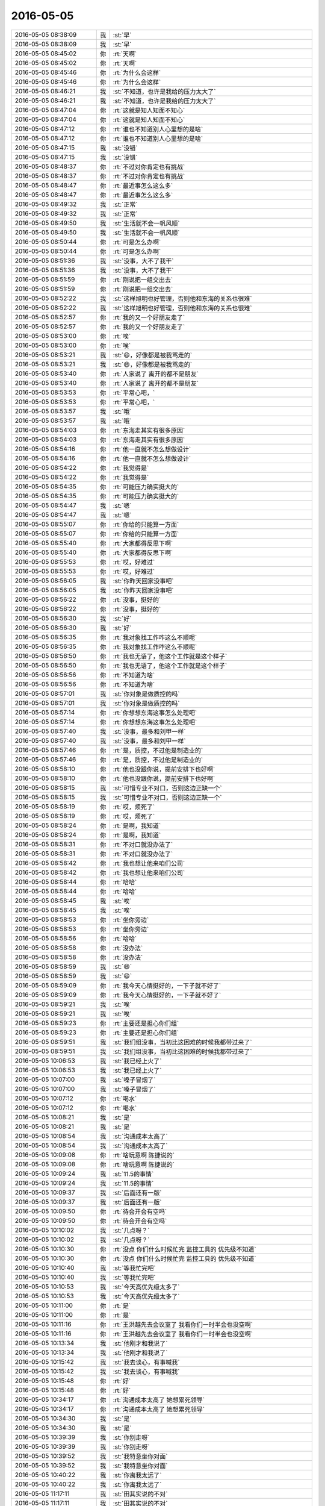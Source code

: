 2016-05-05
-------------

.. list-table::
   :widths: 25, 1, 60

   * - 2016-05-05 08:38:09
     - 我
     - :st:`早`
   * - 2016-05-05 08:38:09
     - 我
     - :st:`早`
   * - 2016-05-05 08:45:02
     - 你
     - :rt:`天啊`
   * - 2016-05-05 08:45:02
     - 你
     - :rt:`天啊`
   * - 2016-05-05 08:45:46
     - 你
     - :rt:`为什么会这样`
   * - 2016-05-05 08:45:46
     - 你
     - :rt:`为什么会这样`
   * - 2016-05-05 08:46:21
     - 我
     - :st:`不知道，也许是我给的压力太大了`
   * - 2016-05-05 08:46:21
     - 我
     - :st:`不知道，也许是我给的压力太大了`
   * - 2016-05-05 08:47:04
     - 你
     - :rt:`这就是知人知面不知心`
   * - 2016-05-05 08:47:04
     - 你
     - :rt:`这就是知人知面不知心`
   * - 2016-05-05 08:47:12
     - 你
     - :rt:`谁也不知道别人心里想的是啥`
   * - 2016-05-05 08:47:12
     - 你
     - :rt:`谁也不知道别人心里想的是啥`
   * - 2016-05-05 08:47:15
     - 我
     - :st:`没错`
   * - 2016-05-05 08:47:15
     - 我
     - :st:`没错`
   * - 2016-05-05 08:48:37
     - 你
     - :rt:`不过对你肯定也有挑战`
   * - 2016-05-05 08:48:37
     - 你
     - :rt:`不过对你肯定也有挑战`
   * - 2016-05-05 08:48:47
     - 你
     - :rt:`最近事怎么这么多`
   * - 2016-05-05 08:48:47
     - 你
     - :rt:`最近事怎么这么多`
   * - 2016-05-05 08:49:32
     - 我
     - :st:`正常`
   * - 2016-05-05 08:49:32
     - 我
     - :st:`正常`
   * - 2016-05-05 08:49:50
     - 我
     - :st:`生活就不会一帆风顺`
   * - 2016-05-05 08:49:50
     - 我
     - :st:`生活就不会一帆风顺`
   * - 2016-05-05 08:50:44
     - 你
     - :rt:`可是怎么办啊`
   * - 2016-05-05 08:50:44
     - 你
     - :rt:`可是怎么办啊`
   * - 2016-05-05 08:51:36
     - 我
     - :st:`没事，大不了我干`
   * - 2016-05-05 08:51:36
     - 我
     - :st:`没事，大不了我干`
   * - 2016-05-05 08:51:59
     - 你
     - :rt:`刚说把一组交出去`
   * - 2016-05-05 08:51:59
     - 你
     - :rt:`刚说把一组交出去`
   * - 2016-05-05 08:52:22
     - 我
     - :st:`这样旭明也好管理，否则他和东海的关系也很难`
   * - 2016-05-05 08:52:22
     - 我
     - :st:`这样旭明也好管理，否则他和东海的关系也很难`
   * - 2016-05-05 08:52:57
     - 你
     - :rt:`我的又一个好朋友走了`
   * - 2016-05-05 08:52:57
     - 你
     - :rt:`我的又一个好朋友走了`
   * - 2016-05-05 08:53:00
     - 你
     - :rt:`唉`
   * - 2016-05-05 08:53:00
     - 你
     - :rt:`唉`
   * - 2016-05-05 08:53:21
     - 我
     - :st:`😄，好像都是被我骂走的`
   * - 2016-05-05 08:53:21
     - 我
     - :st:`😄，好像都是被我骂走的`
   * - 2016-05-05 08:53:40
     - 你
     - :rt:`人家说了 离开的都不是朋友`
   * - 2016-05-05 08:53:40
     - 你
     - :rt:`人家说了 离开的都不是朋友`
   * - 2016-05-05 08:53:53
     - 你
     - :rt:`平常心吧，`
   * - 2016-05-05 08:53:53
     - 你
     - :rt:`平常心吧，`
   * - 2016-05-05 08:53:57
     - 我
     - :st:`哦`
   * - 2016-05-05 08:53:57
     - 我
     - :st:`哦`
   * - 2016-05-05 08:54:03
     - 你
     - :rt:`东海走其实有很多原因`
   * - 2016-05-05 08:54:03
     - 你
     - :rt:`东海走其实有很多原因`
   * - 2016-05-05 08:54:16
     - 你
     - :rt:`他一直就不怎么想做设计`
   * - 2016-05-05 08:54:16
     - 你
     - :rt:`他一直就不怎么想做设计`
   * - 2016-05-05 08:54:22
     - 你
     - :rt:`我觉得是`
   * - 2016-05-05 08:54:22
     - 你
     - :rt:`我觉得是`
   * - 2016-05-05 08:54:35
     - 你
     - :rt:`可能压力确实挺大的`
   * - 2016-05-05 08:54:35
     - 你
     - :rt:`可能压力确实挺大的`
   * - 2016-05-05 08:54:47
     - 我
     - :st:`嗯`
   * - 2016-05-05 08:54:47
     - 我
     - :st:`嗯`
   * - 2016-05-05 08:55:07
     - 你
     - :rt:`你给的只能算一方面`
   * - 2016-05-05 08:55:07
     - 你
     - :rt:`你给的只能算一方面`
   * - 2016-05-05 08:55:40
     - 你
     - :rt:`大家都得反思下啊`
   * - 2016-05-05 08:55:40
     - 你
     - :rt:`大家都得反思下啊`
   * - 2016-05-05 08:55:53
     - 你
     - :rt:`哎，好难过`
   * - 2016-05-05 08:55:53
     - 你
     - :rt:`哎，好难过`
   * - 2016-05-05 08:56:05
     - 我
     - :st:`你昨天回家没事吧`
   * - 2016-05-05 08:56:05
     - 我
     - :st:`你昨天回家没事吧`
   * - 2016-05-05 08:56:22
     - 你
     - :rt:`没事，挺好的`
   * - 2016-05-05 08:56:22
     - 你
     - :rt:`没事，挺好的`
   * - 2016-05-05 08:56:30
     - 我
     - :st:`好`
   * - 2016-05-05 08:56:30
     - 我
     - :st:`好`
   * - 2016-05-05 08:56:35
     - 你
     - :rt:`我对象找工作咋这么不顺呢`
   * - 2016-05-05 08:56:35
     - 你
     - :rt:`我对象找工作咋这么不顺呢`
   * - 2016-05-05 08:56:50
     - 你
     - :rt:`我也无语了，他这个工作就是这个样子`
   * - 2016-05-05 08:56:50
     - 你
     - :rt:`我也无语了，他这个工作就是这个样子`
   * - 2016-05-05 08:56:56
     - 你
     - :rt:`不知道为啥`
   * - 2016-05-05 08:56:56
     - 你
     - :rt:`不知道为啥`
   * - 2016-05-05 08:57:01
     - 我
     - :st:`你对象是做质控的吗`
   * - 2016-05-05 08:57:01
     - 我
     - :st:`你对象是做质控的吗`
   * - 2016-05-05 08:57:14
     - 你
     - :rt:`你想想东海这事怎么处理吧`
   * - 2016-05-05 08:57:14
     - 你
     - :rt:`你想想东海这事怎么处理吧`
   * - 2016-05-05 08:57:40
     - 我
     - :st:`没事，最多和刘甲一样`
   * - 2016-05-05 08:57:40
     - 我
     - :st:`没事，最多和刘甲一样`
   * - 2016-05-05 08:57:46
     - 你
     - :rt:`是，质控，不过他是制造业的`
   * - 2016-05-05 08:57:46
     - 你
     - :rt:`是，质控，不过他是制造业的`
   * - 2016-05-05 08:58:10
     - 你
     - :rt:`他也没跟你说，提前安排下也好啊`
   * - 2016-05-05 08:58:10
     - 你
     - :rt:`他也没跟你说，提前安排下也好啊`
   * - 2016-05-05 08:58:15
     - 我
     - :st:`可惜专业不对口，否则这边正缺一个`
   * - 2016-05-05 08:58:15
     - 我
     - :st:`可惜专业不对口，否则这边正缺一个`
   * - 2016-05-05 08:58:19
     - 你
     - :rt:`哎，烦死了`
   * - 2016-05-05 08:58:19
     - 你
     - :rt:`哎，烦死了`
   * - 2016-05-05 08:58:24
     - 你
     - :rt:`是啊，我知道`
   * - 2016-05-05 08:58:24
     - 你
     - :rt:`是啊，我知道`
   * - 2016-05-05 08:58:31
     - 你
     - :rt:`不对口就没办法了`
   * - 2016-05-05 08:58:31
     - 你
     - :rt:`不对口就没办法了`
   * - 2016-05-05 08:58:42
     - 你
     - :rt:`我也想让他来咱们公司`
   * - 2016-05-05 08:58:42
     - 你
     - :rt:`我也想让他来咱们公司`
   * - 2016-05-05 08:58:44
     - 你
     - :rt:`哈哈`
   * - 2016-05-05 08:58:44
     - 你
     - :rt:`哈哈`
   * - 2016-05-05 08:58:45
     - 我
     - :st:`唉`
   * - 2016-05-05 08:58:45
     - 我
     - :st:`唉`
   * - 2016-05-05 08:58:53
     - 你
     - :rt:`坐你旁边`
   * - 2016-05-05 08:58:53
     - 你
     - :rt:`坐你旁边`
   * - 2016-05-05 08:58:56
     - 你
     - :rt:`哈哈`
   * - 2016-05-05 08:58:58
     - 你
     - :rt:`没办法`
   * - 2016-05-05 08:58:58
     - 你
     - :rt:`没办法`
   * - 2016-05-05 08:58:59
     - 我
     - :st:`😄`
   * - 2016-05-05 08:58:59
     - 我
     - :st:`😄`
   * - 2016-05-05 08:59:09
     - 你
     - :rt:`我今天心情挺好的，一下子就不好了`
   * - 2016-05-05 08:59:09
     - 你
     - :rt:`我今天心情挺好的，一下子就不好了`
   * - 2016-05-05 08:59:21
     - 我
     - :st:`唉`
   * - 2016-05-05 08:59:21
     - 我
     - :st:`唉`
   * - 2016-05-05 08:59:23
     - 你
     - :rt:`主要还是担心你们组`
   * - 2016-05-05 08:59:23
     - 你
     - :rt:`主要还是担心你们组`
   * - 2016-05-05 08:59:51
     - 我
     - :st:`我们组没事，当初比这困难的时候我都带过来了`
   * - 2016-05-05 08:59:51
     - 我
     - :st:`我们组没事，当初比这困难的时候我都带过来了`
   * - 2016-05-05 10:06:53
     - 我
     - :st:`我已经上火了`
   * - 2016-05-05 10:06:53
     - 我
     - :st:`我已经上火了`
   * - 2016-05-05 10:07:00
     - 我
     - :st:`嗓子冒烟了`
   * - 2016-05-05 10:07:00
     - 我
     - :st:`嗓子冒烟了`
   * - 2016-05-05 10:07:12
     - 你
     - :rt:`喝水`
   * - 2016-05-05 10:07:12
     - 你
     - :rt:`喝水`
   * - 2016-05-05 10:08:21
     - 我
     - :st:`是`
   * - 2016-05-05 10:08:21
     - 我
     - :st:`是`
   * - 2016-05-05 10:08:54
     - 我
     - :st:`沟通成本太高了`
   * - 2016-05-05 10:08:54
     - 我
     - :st:`沟通成本太高了`
   * - 2016-05-05 10:09:08
     - 你
     - :rt:`啥玩意啊 陈捷说的`
   * - 2016-05-05 10:09:08
     - 你
     - :rt:`啥玩意啊 陈捷说的`
   * - 2016-05-05 10:09:24
     - 我
     - :st:`11.5的事情`
   * - 2016-05-05 10:09:24
     - 我
     - :st:`11.5的事情`
   * - 2016-05-05 10:09:37
     - 我
     - :st:`后面还有一版`
   * - 2016-05-05 10:09:37
     - 我
     - :st:`后面还有一版`
   * - 2016-05-05 10:09:50
     - 你
     - :rt:`待会开会有空吗`
   * - 2016-05-05 10:09:50
     - 你
     - :rt:`待会开会有空吗`
   * - 2016-05-05 10:10:02
     - 我
     - :st:`几点呀？`
   * - 2016-05-05 10:10:02
     - 我
     - :st:`几点呀？`
   * - 2016-05-05 10:10:30
     - 你
     - :rt:`没点 你们什么时候忙完 监控工具的 优先级不知道`
   * - 2016-05-05 10:10:30
     - 你
     - :rt:`没点 你们什么时候忙完 监控工具的 优先级不知道`
   * - 2016-05-05 10:10:40
     - 我
     - :st:`等我忙完吧`
   * - 2016-05-05 10:10:40
     - 我
     - :st:`等我忙完吧`
   * - 2016-05-05 10:10:53
     - 我
     - :st:`今天高优先级太多了`
   * - 2016-05-05 10:10:53
     - 我
     - :st:`今天高优先级太多了`
   * - 2016-05-05 10:11:00
     - 你
     - :rt:`是`
   * - 2016-05-05 10:11:00
     - 你
     - :rt:`是`
   * - 2016-05-05 10:11:16
     - 你
     - :rt:`王洪越先去会议室了 我看你们一时半会也没空啊`
   * - 2016-05-05 10:11:16
     - 你
     - :rt:`王洪越先去会议室了 我看你们一时半会也没空啊`
   * - 2016-05-05 10:13:34
     - 我
     - :st:`他刚才和我说了`
   * - 2016-05-05 10:13:34
     - 我
     - :st:`他刚才和我说了`
   * - 2016-05-05 10:15:42
     - 我
     - :st:`我去谈心，有事喊我`
   * - 2016-05-05 10:15:42
     - 我
     - :st:`我去谈心，有事喊我`
   * - 2016-05-05 10:15:48
     - 你
     - :rt:`好`
   * - 2016-05-05 10:15:48
     - 你
     - :rt:`好`
   * - 2016-05-05 10:34:17
     - 你
     - :rt:`沟通成本太高了 她想累死领导`
   * - 2016-05-05 10:34:17
     - 你
     - :rt:`沟通成本太高了 她想累死领导`
   * - 2016-05-05 10:34:30
     - 我
     - :st:`是`
   * - 2016-05-05 10:34:30
     - 我
     - :st:`是`
   * - 2016-05-05 10:39:39
     - 我
     - :st:`你别走呀`
   * - 2016-05-05 10:39:39
     - 我
     - :st:`你别走呀`
   * - 2016-05-05 10:39:52
     - 我
     - :st:`我特意坐你对面`
   * - 2016-05-05 10:39:52
     - 我
     - :st:`我特意坐你对面`
   * - 2016-05-05 10:40:22
     - 我
     - :st:`你离我太远了`
   * - 2016-05-05 10:40:22
     - 我
     - :st:`你离我太远了`
   * - 2016-05-05 11:17:11
     - 我
     - :st:`田其实说的不对`
   * - 2016-05-05 11:17:11
     - 我
     - :st:`田其实说的不对`
   * - 2016-05-05 11:43:33
     - 我
     - :st:`你这身不该穿牛仔裤`
   * - 2016-05-05 11:43:33
     - 我
     - :st:`你这身不该穿牛仔裤`
   * - 2016-05-05 11:47:21
     - 你
     - :rt:`砸了，不好看？`
   * - 2016-05-05 11:47:21
     - 你
     - :rt:`砸了，不好看？`
   * - 2016-05-05 11:47:45
     - 我
     - :st:`和你的长裙不搭`
   * - 2016-05-05 11:47:45
     - 我
     - :st:`和你的长裙不搭`
   * - 2016-05-05 11:48:16
     - 你
     - :rt:`显胖，显腿短`
   * - 2016-05-05 11:48:16
     - 你
     - :rt:`显胖，显腿短`
   * - 2016-05-05 11:49:01
     - 你
     - :rt:`我看还好啦`
   * - 2016-05-05 11:49:01
     - 你
     - :rt:`我看还好啦`
   * - 2016-05-05 11:49:15
     - 我
     - :st:`不是`
   * - 2016-05-05 11:49:15
     - 我
     - :st:`不是`
   * - 2016-05-05 11:49:38
     - 我
     - :st:`你的长裙显得很淑女`
   * - 2016-05-05 11:49:38
     - 我
     - :st:`你的长裙显得很淑女`
   * - 2016-05-05 11:49:49
     - 我
     - :st:`牛仔就太休闲了`
   * - 2016-05-05 11:49:49
     - 我
     - :st:`牛仔就太休闲了`
   * - 2016-05-05 11:54:52
     - 你
     - :rt:`没事啦，`
   * - 2016-05-05 11:54:52
     - 你
     - :rt:`没事啦，`
   * - 2016-05-05 11:55:20
     - 我
     - :st:`是，其实你淑女一点会很好看`
   * - 2016-05-05 11:55:20
     - 我
     - :st:`是，其实你淑女一点会很好看`
   * - 2016-05-05 11:55:33
     - 我
     - :st:`或者说我喜欢淑女气质`
   * - 2016-05-05 11:55:33
     - 我
     - :st:`或者说我喜欢淑女气质`
   * - 2016-05-05 12:13:40
     - 你
     - :rt:`淑女太累了`
   * - 2016-05-05 12:13:40
     - 你
     - :rt:`淑女太累了`
   * - 2016-05-05 12:13:55
     - 你
     - :rt:`上次那衣服穿着太难受，`
   * - 2016-05-05 12:13:55
     - 你
     - :rt:`上次那衣服穿着太难受，`
   * - 2016-05-05 12:14:03
     - 你
     - :rt:`也没办法睡觉`
   * - 2016-05-05 12:14:03
     - 你
     - :rt:`也没办法睡觉`
   * - 2016-05-05 12:14:14
     - 我
     - :st:`😄`
   * - 2016-05-05 12:14:14
     - 我
     - :st:`😄`
   * - 2016-05-05 12:14:19
     - 你
     - :rt:`偶尔淑女，偶尔不淑女不是更好`
   * - 2016-05-05 12:14:19
     - 你
     - :rt:`偶尔淑女，偶尔不淑女不是更好`
   * - 2016-05-05 12:14:20
     - 我
     - :st:`你说的是`
   * - 2016-05-05 12:14:30
     - 我
     - :st:`是，挺好的`
   * - 2016-05-05 12:14:30
     - 我
     - :st:`是，挺好的`
   * - 2016-05-05 12:14:37
     - 你
     - :rt:`对啊，我夏天有好多包臀裙，`
   * - 2016-05-05 12:14:37
     - 你
     - :rt:`对啊，我夏天有好多包臀裙，`
   * - 2016-05-05 12:14:51
     - 我
     - :st:`只是你今天直接把两个混搭了`
   * - 2016-05-05 12:14:51
     - 我
     - :st:`只是你今天直接把两个混搭了`
   * - 2016-05-05 12:15:02
     - 你
     - :rt:`穿着是好看，但比牛仔裤的舒适程度差远了`
   * - 2016-05-05 12:15:02
     - 你
     - :rt:`穿着是好看，但比牛仔裤的舒适程度差远了`
   * - 2016-05-05 12:15:28
     - 你
     - :rt:`偶尔穿穿还行，总穿太累了`
   * - 2016-05-05 12:15:28
     - 你
     - :rt:`偶尔穿穿还行，总穿太累了`
   * - 2016-05-05 12:15:43
     - 我
     - :st:`是`
   * - 2016-05-05 12:15:43
     - 我
     - :st:`是`
   * - 2016-05-05 12:15:47
     - 你
     - :rt:`我昨天看的欢乐颂的一个场景跟咱们俩太像了`
   * - 2016-05-05 12:15:47
     - 你
     - :rt:`我昨天看的欢乐颂的一个场景跟咱们俩太像了`
   * - 2016-05-05 12:15:54
     - 你
     - :rt:`说的话大致都一样`
   * - 2016-05-05 12:15:54
     - 你
     - :rt:`说的话大致都一样`
   * - 2016-05-05 12:15:56
     - 我
     - :st:`哦，是吗？`
   * - 2016-05-05 12:15:56
     - 我
     - :st:`哦，是吗？`
   * - 2016-05-05 12:15:59
     - 你
     - :rt:`你赶紧看看`
   * - 2016-05-05 12:15:59
     - 你
     - :rt:`你赶紧看看`
   * - 2016-05-05 12:16:02
     - 我
     - :st:`第几集`
   * - 2016-05-05 12:16:02
     - 我
     - :st:`第几集`
   * - 2016-05-05 12:16:05
     - 我
     - :st:`我去看看`
   * - 2016-05-05 12:16:05
     - 我
     - :st:`我去看看`
   * - 2016-05-05 12:16:06
     - 你
     - :rt:`大概15集`
   * - 2016-05-05 12:16:06
     - 你
     - :rt:`大概15集`
   * - 2016-05-05 12:16:09
     - 我
     - :st:`好的`
   * - 2016-05-05 12:16:09
     - 我
     - :st:`好的`
   * - 2016-05-05 12:16:22
     - 你
     - :rt:`我可以给你坐下任务的简介`
   * - 2016-05-05 12:16:22
     - 你
     - :rt:`我可以给你坐下任务的简介`
   * - 2016-05-05 12:16:28
     - 你
     - :rt:`人物`
   * - 2016-05-05 12:16:28
     - 你
     - :rt:`人物`
   * - 2016-05-05 12:16:30
     - 你
     - :rt:`太像了`
   * - 2016-05-05 12:16:30
     - 你
     - :rt:`太像了`
   * - 2016-05-05 12:16:38
     - 你
     - :rt:`整个场景就是还原`
   * - 2016-05-05 12:16:38
     - 你
     - :rt:`整个场景就是还原`
   * - 2016-05-05 12:17:10
     - 我
     - :st:`好呀`
   * - 2016-05-05 12:17:10
     - 我
     - :st:`好呀`
   * - 2016-05-05 12:17:33
     - 你
     - :rt:`有点不同`
   * - 2016-05-05 12:17:33
     - 你
     - :rt:`有点不同`
   * - 2016-05-05 12:18:08
     - 我
     - :st:`哦`
   * - 2016-05-05 12:18:08
     - 我
     - :st:`哦`
   * - 2016-05-05 12:18:24
     - 你
     - :rt:`男主叫魏渭`
   * - 2016-05-05 12:18:29
     - 你
     - :rt:`女主安迪`
   * - 2016-05-05 12:18:29
     - 你
     - :rt:`女主安迪`
   * - 2016-05-05 12:18:53
     - 你
     - :rt:`男主在追女主，这是唯一的一点不同`
   * - 2016-05-05 12:18:53
     - 你
     - :rt:`男主在追女主，这是唯一的一点不同`
   * - 2016-05-05 12:19:26
     - 你
     - :rt:`还有别的，背景啊，啥的，但那些不重要`
   * - 2016-05-05 12:19:26
     - 你
     - :rt:`还有别的，背景啊，啥的，但那些不重要`
   * - 2016-05-05 12:19:36
     - 我
     - :st:`是`
   * - 2016-05-05 12:19:36
     - 我
     - :st:`是`
   * - 2016-05-05 12:20:43
     - 你
     - :rt:`他俩是网友，论坛上的，安迪是哥伦比亚商学院毕业，超强的记忆力，从小是个孤儿，接近病态的孤僻症`
   * - 2016-05-05 12:20:43
     - 你
     - :rt:`他俩是网友，论坛上的，安迪是哥伦比亚商学院毕业，超强的记忆力，从小是个孤儿，接近病态的孤僻症`
   * - 2016-05-05 12:21:00
     - 你
     - :rt:`不让别人碰，男的女的都不行`
   * - 2016-05-05 12:21:00
     - 你
     - :rt:`不让别人碰，男的女的都不行`
   * - 2016-05-05 12:21:17
     - 你
     - :rt:`超级强的逻辑思维`
   * - 2016-05-05 12:21:17
     - 你
     - :rt:`超级强的逻辑思维`
   * - 2016-05-05 12:21:38
     - 你
     - :rt:`对待感情像白痴一样`
   * - 2016-05-05 12:21:38
     - 你
     - :rt:`对待感情像白痴一样`
   * - 2016-05-05 12:21:41
     - 我
     - :st:`嗯`
   * - 2016-05-05 12:21:41
     - 我
     - :st:`嗯`
   * - 2016-05-05 12:21:48
     - 你
     - :rt:`这点跟你像，`
   * - 2016-05-05 12:21:48
     - 你
     - :rt:`这点跟你像，`
   * - 2016-05-05 12:21:59
     - 你
     - :rt:`她的心理疾病跟我像`
   * - 2016-05-05 12:21:59
     - 你
     - :rt:`她的心理疾病跟我像`
   * - 2016-05-05 12:23:07
     - 我
     - :st:`哦`
   * - 2016-05-05 12:23:07
     - 我
     - :st:`哦`
   * - 2016-05-05 13:06:08
     - 我
     - :st:`你醒啦`
   * - 2016-05-05 13:06:08
     - 我
     - :st:`你醒啦`
   * - 2016-05-05 13:08:31
     - 你
     - :rt:`恩`
   * - 2016-05-05 13:08:31
     - 你
     - :rt:`恩`
   * - 2016-05-05 13:11:20
     - 我
     - :st:`问你个问题，我憋了半天了`
   * - 2016-05-05 13:11:20
     - 我
     - :st:`问你个问题，我憋了半天了`
   * - 2016-05-05 13:11:43
     - 我
     - :st:`我对待感情像白痴一样吗？`
   * - 2016-05-05 13:11:43
     - 我
     - :st:`我对待感情像白痴一样吗？`
   * - 2016-05-05 13:12:06
     - 你
     - :rt:`哈哈`
   * - 2016-05-05 13:12:06
     - 你
     - :rt:`哈哈`
   * - 2016-05-05 13:12:08
     - 你
     - :rt:`不是`
   * - 2016-05-05 13:12:08
     - 你
     - :rt:`不是`
   * - 2016-05-05 13:12:58
     - 我
     - :st:`😳`
   * - 2016-05-05 13:12:58
     - 我
     - :st:`😳`
   * - 2016-05-05 13:13:23
     - 我
     - :st:`今天晚上我回去追剧去`
   * - 2016-05-05 13:13:23
     - 我
     - :st:`今天晚上我回去追剧去`
   * - 2016-05-05 13:13:41
     - 你
     - :rt:`大部分你不用坎`
   * - 2016-05-05 13:13:41
     - 你
     - :rt:`大部分你不用坎`
   * - 2016-05-05 13:13:45
     - 你
     - :rt:`看`
   * - 2016-05-05 13:13:45
     - 你
     - :rt:`看`
   * - 2016-05-05 13:13:52
     - 你
     - :rt:`就看看我跟你说的这两集`
   * - 2016-05-05 13:13:52
     - 你
     - :rt:`就看看我跟你说的这两集`
   * - 2016-05-05 13:13:54
     - 我
     - :st:`好的`
   * - 2016-05-05 13:13:54
     - 我
     - :st:`好的`
   * - 2016-05-05 13:13:59
     - 你
     - :rt:`我忘了是14还是15`
   * - 2016-05-05 13:13:59
     - 你
     - :rt:`我忘了是14还是15`
   * - 2016-05-05 13:14:09
     - 你
     - :rt:`那个场景我觉得挺经典的`
   * - 2016-05-05 13:14:09
     - 你
     - :rt:`那个场景我觉得挺经典的`
   * - 2016-05-05 13:14:11
     - 你
     - :rt:`很美`
   * - 2016-05-05 13:14:11
     - 你
     - :rt:`很美`
   * - 2016-05-05 13:14:23
     - 你
     - :rt:`国产剧来说 算质量高的`
   * - 2016-05-05 13:14:23
     - 你
     - :rt:`国产剧来说 算质量高的`
   * - 2016-05-05 13:17:52
     - 你
     - :rt:`男女主是在BBS上认识的 那时候安迪在美国 后来回国了 在上海 BBS上男主叫奇点`
   * - 2016-05-05 13:17:52
     - 你
     - :rt:`男女主是在BBS上认识的 那时候安迪在美国 后来回国了 在上海 BBS上男主叫奇点`
   * - 2016-05-05 13:18:38
     - 我
     - :st:`好`
   * - 2016-05-05 13:18:38
     - 我
     - :st:`好`
   * - 2016-05-05 13:18:51
     - 你
     - :rt:`他俩见了面 然后奇点的一个同行的女儿喜欢她 给安迪拍了很多照片 在网上发了个帖子 说安迪是小三 闹得挺厉害的`
   * - 2016-05-05 13:18:51
     - 你
     - :rt:`他俩见了面 然后奇点的一个同行的女儿喜欢她 给安迪拍了很多照片 在网上发了个帖子 说安迪是小三 闹得挺厉害的`
   * - 2016-05-05 13:18:58
     - 你
     - :rt:`当时奇点在国外`
   * - 2016-05-05 13:18:58
     - 你
     - :rt:`当时奇点在国外`
   * - 2016-05-05 13:19:14
     - 你
     - :rt:`知道这事后 回国来看安迪`
   * - 2016-05-05 13:19:14
     - 你
     - :rt:`知道这事后 回国来看安迪`
   * - 2016-05-05 13:19:51
     - 我
     - :st:`嗯`
   * - 2016-05-05 13:19:51
     - 我
     - :st:`嗯`
   * - 2016-05-05 13:20:08
     - 你
     - :rt:`曲筱绡帮安迪摆平网络被黑一事 魏渭回国急不可耐约见安迪道歉`
   * - 2016-05-05 13:20:08
     - 你
     - :rt:`曲筱绡帮安迪摆平网络被黑一事 魏渭回国急不可耐约见安迪道歉`
   * - 2016-05-05 13:20:34
     - 你
     - :rt:`14-15两集`
   * - 2016-05-05 13:20:34
     - 你
     - :rt:`14-15两集`
   * - 2016-05-05 13:21:16
     - 我
     - :st:`好的`
   * - 2016-05-05 13:21:16
     - 我
     - :st:`好的`
   * - 2016-05-05 13:21:43
     - 我
     - :st:`你不会到网上去看简介了吧`
   * - 2016-05-05 13:21:43
     - 我
     - :st:`你不会到网上去看简介了吧`
   * - 2016-05-05 13:22:18
     - 你
     - :rt:`对啊 我好知道让你看哪集`
   * - 2016-05-05 13:22:18
     - 你
     - :rt:`对啊 我好知道让你看哪集`
   * - 2016-05-05 13:23:05
     - 我
     - :st:`😄`
   * - 2016-05-05 13:23:05
     - 我
     - :st:`😄`
   * - 2016-05-05 13:23:13
     - 我
     - :st:`咱俩太一样啦`
   * - 2016-05-05 13:23:13
     - 我
     - :st:`咱俩太一样啦`
   * - 2016-05-05 13:23:31
     - 你
     - :rt:`啊 真的啊`
   * - 2016-05-05 13:23:31
     - 你
     - :rt:`啊 真的啊`
   * - 2016-05-05 13:23:38
     - 我
     - :st:`我以前给你介绍东西也是这样`
   * - 2016-05-05 13:23:38
     - 我
     - :st:`我以前给你介绍东西也是这样`
   * - 2016-05-05 13:23:47
     - 我
     - :st:`先去搞清楚`
   * - 2016-05-05 13:23:47
     - 我
     - :st:`先去搞清楚`
   * - 2016-05-05 13:23:50
     - 你
     - :rt:`恩`
   * - 2016-05-05 13:23:50
     - 你
     - :rt:`恩`
   * - 2016-05-05 13:23:58
     - 我
     - :st:`不然我怎么一下就猜到了`
   * - 2016-05-05 13:23:58
     - 我
     - :st:`不然我怎么一下就猜到了`
   * - 2016-05-05 13:24:47
     - 我
     - :st:`所以呀，咱俩好不是没有原因的`
   * - 2016-05-05 13:24:47
     - 我
     - :st:`所以呀，咱俩好不是没有原因的`
   * - 2016-05-05 13:25:00
     - 你
     - :rt:`你别瞎联系了`
   * - 2016-05-05 13:25:00
     - 你
     - :rt:`你别瞎联系了`
   * - 2016-05-05 13:25:09
     - 你
     - :rt:`可能大家都会这么想`
   * - 2016-05-05 13:25:09
     - 你
     - :rt:`可能大家都会这么想`
   * - 2016-05-05 13:25:25
     - 我
     - :st:`你认为是瞎联系吗`
   * - 2016-05-05 13:25:25
     - 我
     - :st:`你认为是瞎联系吗`
   * - 2016-05-05 13:25:53
     - 你
     - :rt:`我觉得大部分人可能都会这么做啊`
   * - 2016-05-05 13:25:53
     - 你
     - :rt:`我觉得大部分人可能都会这么做啊`
   * - 2016-05-05 13:26:03
     - 我
     - :st:`所谓物以类聚，人以群分`
   * - 2016-05-05 13:26:03
     - 我
     - :st:`所谓物以类聚，人以群分`
   * - 2016-05-05 13:26:11
     - 你
     - :rt:`是`
   * - 2016-05-05 13:26:11
     - 你
     - :rt:`是`
   * - 2016-05-05 13:26:17
     - 我
     - :st:`说的就是这个道理`
   * - 2016-05-05 13:26:17
     - 我
     - :st:`说的就是这个道理`
   * - 2016-05-05 13:26:34
     - 我
     - :st:`这个做法可能大家都做`
   * - 2016-05-05 13:26:34
     - 我
     - :st:`这个做法可能大家都做`
   * - 2016-05-05 13:26:52
     - 我
     - :st:`但是背后的原因却不尽相同`
   * - 2016-05-05 13:26:52
     - 我
     - :st:`但是背后的原因却不尽相同`
   * - 2016-05-05 13:27:09
     - 你
     - :rt:`你说说`
   * - 2016-05-05 13:27:09
     - 你
     - :rt:`你说说`
   * - 2016-05-05 13:27:22
     - 我
     - :st:`你是为了让我清楚才去找的`
   * - 2016-05-05 13:27:22
     - 我
     - :st:`你是为了让我清楚才去找的`
   * - 2016-05-05 13:27:34
     - 你
     - :rt:`是`
   * - 2016-05-05 13:27:34
     - 你
     - :rt:`是`
   * - 2016-05-05 13:27:56
     - 我
     - :st:`就是说你是站在我的角度，从我的需求出发的`
   * - 2016-05-05 13:27:56
     - 我
     - :st:`就是说你是站在我的角度，从我的需求出发的`
   * - 2016-05-05 13:28:02
     - 你
     - :rt:`是`
   * - 2016-05-05 13:28:02
     - 你
     - :rt:`是`
   * - 2016-05-05 13:28:12
     - 我
     - :st:`我也是用同样的方法`
   * - 2016-05-05 13:28:12
     - 我
     - :st:`我也是用同样的方法`
   * - 2016-05-05 13:28:25
     - 你
     - :rt:`是`
   * - 2016-05-05 13:28:25
     - 你
     - :rt:`是`
   * - 2016-05-05 13:28:28
     - 我
     - :st:`可是如果是洪越他就不会`
   * - 2016-05-05 13:28:28
     - 我
     - :st:`可是如果是洪越他就不会`
   * - 2016-05-05 13:28:37
     - 你
     - :rt:`是的`
   * - 2016-05-05 13:28:37
     - 你
     - :rt:`是的`
   * - 2016-05-05 13:28:55
     - 我
     - :st:`所以你给我找的东西对我帮助很大`
   * - 2016-05-05 13:28:55
     - 我
     - :st:`所以你给我找的东西对我帮助很大`
   * - 2016-05-05 13:29:19
     - 我
     - :st:`我从你给我看的就大概了解了上下文`
   * - 2016-05-05 13:29:19
     - 我
     - :st:`我从你给我看的就大概了解了上下文`
   * - 2016-05-05 13:29:58
     - 我
     - :st:`这就是道相同`
   * - 2016-05-05 13:29:58
     - 我
     - :st:`这就是道相同`
   * - 2016-05-05 13:30:14
     - 你
     - :rt:`恩`
   * - 2016-05-05 13:30:14
     - 你
     - :rt:`恩`
   * - 2016-05-05 13:30:19
     - 你
     - :rt:`你干嘛去了`
   * - 2016-05-05 13:30:19
     - 你
     - :rt:`你干嘛去了`
   * - 2016-05-05 13:30:24
     - 我
     - :st:`闹肚子`
   * - 2016-05-05 13:30:24
     - 我
     - :st:`闹肚子`
   * - 2016-05-05 13:30:41
     - 我
     - :st:`昨天晚上睡觉着凉了`
   * - 2016-05-05 13:30:41
     - 我
     - :st:`昨天晚上睡觉着凉了`
   * - 2016-05-05 13:30:49
     - 你
     - :rt:`哦`
   * - 2016-05-05 13:30:49
     - 你
     - :rt:`哦`
   * - 2016-05-05 13:34:32
     - 你
     - :rt:`我看着领导今天那样 其实挺心疼的`
   * - 2016-05-05 13:34:32
     - 你
     - :rt:`我看着领导今天那样 其实挺心疼的`
   * - 2016-05-05 13:34:44
     - 你
     - :rt:`就是领导挺可怜的`
   * - 2016-05-05 13:34:44
     - 你
     - :rt:`就是领导挺可怜的`
   * - 2016-05-05 13:34:49
     - 我
     - :st:`是`
   * - 2016-05-05 13:34:49
     - 我
     - :st:`是`
   * - 2016-05-05 13:35:04
     - 你
     - :rt:`你也有同感吗`
   * - 2016-05-05 13:35:04
     - 你
     - :rt:`你也有同感吗`
   * - 2016-05-05 13:36:09
     - 我
     - :st:`是`
   * - 2016-05-05 13:36:09
     - 我
     - :st:`是`
   * - 2016-05-05 13:36:25
     - 我
     - :st:`一言难尽`
   * - 2016-05-05 13:36:25
     - 我
     - :st:`一言难尽`
   * - 2016-05-05 13:36:43
     - 你
     - :rt:`我知道`
   * - 2016-05-05 13:36:43
     - 你
     - :rt:`我知道`
   * - 2016-05-05 13:36:46
     - 你
     - :rt:`我大概知道`
   * - 2016-05-05 13:36:46
     - 你
     - :rt:`我大概知道`
   * - 2016-05-05 13:40:35
     - 你
     - :rt:`你说你跟我聊天是不是有点耽误你工作了`
   * - 2016-05-05 13:40:35
     - 你
     - :rt:`你说你跟我聊天是不是有点耽误你工作了`
   * - 2016-05-05 13:40:53
     - 我
     - :st:`没有`
   * - 2016-05-05 13:40:53
     - 我
     - :st:`没有`
   * - 2016-05-05 13:41:05
     - 我
     - :st:`要是我工作忙，我就不会和聊了`
   * - 2016-05-05 13:41:05
     - 我
     - :st:`要是我工作忙，我就不会和聊了`
   * - 2016-05-05 13:41:28
     - 你
     - :rt:`那难免会分散精力`
   * - 2016-05-05 13:41:28
     - 你
     - :rt:`那难免会分散精力`
   * - 2016-05-05 13:41:37
     - 你
     - :rt:`我觉得可能会有点`
   * - 2016-05-05 13:41:37
     - 你
     - :rt:`我觉得可能会有点`
   * - 2016-05-05 13:42:02
     - 我
     - :st:`不一定`
   * - 2016-05-05 13:42:02
     - 我
     - :st:`不一定`
   * - 2016-05-05 13:42:20
     - 我
     - :st:`如果是重要的事情，我就会把注意力放到工作上`
   * - 2016-05-05 13:42:20
     - 我
     - :st:`如果是重要的事情，我就会把注意力放到工作上`
   * - 2016-05-05 13:42:29
     - 我
     - :st:`以前不是有过一次吗`
   * - 2016-05-05 13:42:29
     - 我
     - :st:`以前不是有过一次吗`
   * - 2016-05-05 13:42:30
     - 你
     - :rt:`那就好`
   * - 2016-05-05 13:42:30
     - 你
     - :rt:`那就好`
   * - 2016-05-05 13:43:05
     - 我
     - :st:`那几天我注意力在工作上，结果让你以为我不理你了`
   * - 2016-05-05 13:43:05
     - 我
     - :st:`那几天我注意力在工作上，结果让你以为我不理你了`
   * - 2016-05-05 13:44:03
     - 你
     - :rt:`你安排好就好`
   * - 2016-05-05 13:44:03
     - 你
     - :rt:`你安排好就好`
   * - 2016-05-05 13:44:43
     - 我
     - :st:`好的`
   * - 2016-05-05 13:44:43
     - 我
     - :st:`好的`
   * - 2016-05-05 13:52:49
     - 你
     - :rt:`你看王洪越多偷懒`
   * - 2016-05-05 13:52:49
     - 你
     - :rt:`你看王洪越多偷懒`
   * - 2016-05-05 13:53:04
     - 我
     - :st:`是`
   * - 2016-05-05 13:53:04
     - 我
     - :st:`是`
   * - 2016-05-05 13:53:07
     - 你
     - :rt:`就不能重写份用需吗`
   * - 2016-05-05 13:53:07
     - 你
     - :rt:`就不能重写份用需吗`
   * - 2016-05-05 13:53:13
     - 你
     - :rt:`那算个什么文档啊`
   * - 2016-05-05 13:53:13
     - 你
     - :rt:`那算个什么文档啊`
   * - 2016-05-05 13:53:24
     - 你
     - :rt:`人家耿燕就把这份文档存起来吗`
   * - 2016-05-05 13:53:24
     - 你
     - :rt:`人家耿燕就把这份文档存起来吗`
   * - 2016-05-05 13:53:37
     - 我
     - :st:`简直了`
   * - 2016-05-05 13:53:37
     - 我
     - :st:`简直了`
   * - 2016-05-05 13:55:20
     - 我
     - :st:`亲，我现在没事给你手机备份吧`
   * - 2016-05-05 13:55:20
     - 我
     - :st:`亲，我现在没事给你手机备份吧`
   * - 2016-05-05 13:55:40
     - 你
     - :rt:`好`
   * - 2016-05-05 13:55:40
     - 你
     - :rt:`好`
   * - 2016-05-05 13:56:09
     - 我
     - :st:`你手机连一下 WiFi`
   * - 2016-05-05 13:56:09
     - 我
     - :st:`你手机连一下 WiFi`
   * - 2016-05-05 14:00:16
     - 我
     - :st:`这次任职有王志新`
   * - 2016-05-05 14:00:16
     - 我
     - :st:`这次任职有王志新`
   * - 2016-05-05 14:00:36
     - 你
     - :rt:`是`
   * - 2016-05-05 14:00:36
     - 你
     - :rt:`是`
   * - 2016-05-05 14:00:37
     - 你
     - :rt:`我知道`
   * - 2016-05-05 14:00:37
     - 你
     - :rt:`我知道`
   * - 2016-05-05 14:37:54
     - 我
     - :st:`累死了`
   * - 2016-05-05 14:37:54
     - 我
     - :st:`累死了`
   * - 2016-05-05 14:38:07
     - 我
     - :st:`东海怎么都要走`
   * - 2016-05-05 14:38:07
     - 我
     - :st:`东海怎么都要走`
   * - 2016-05-05 14:38:21
     - 你
     - :rt:`他为什么走`
   * - 2016-05-05 14:38:21
     - 你
     - :rt:`他为什么走`
   * - 2016-05-05 14:38:35
     - 我
     - :st:`没什么目的`
   * - 2016-05-05 14:38:35
     - 我
     - :st:`没什么目的`
   * - 2016-05-05 14:38:43
     - 你
     - :rt:`那就是不想说`
   * - 2016-05-05 14:38:43
     - 你
     - :rt:`那就是不想说`
   * - 2016-05-05 14:38:45
     - 我
     - :st:`就是想出去闯闯`
   * - 2016-05-05 14:38:45
     - 我
     - :st:`就是想出去闯闯`
   * - 2016-05-05 14:38:48
     - 你
     - :rt:`怎么会没有呢`
   * - 2016-05-05 14:38:48
     - 你
     - :rt:`怎么会没有呢`
   * - 2016-05-05 14:38:51
     - 你
     - :rt:`就他？？？？？？`
   * - 2016-05-05 14:38:51
     - 你
     - :rt:`就他？？？？？？`
   * - 2016-05-05 14:38:54
     - 你
     - :rt:`我才不信呢`
   * - 2016-05-05 14:38:54
     - 你
     - :rt:`我才不信呢`
   * - 2016-05-05 14:38:58
     - 我
     - :st:`是`
   * - 2016-05-05 14:38:58
     - 我
     - :st:`是`
   * - 2016-05-05 14:40:37
     - 你
     - :rt:`不行拉倒吧`
   * - 2016-05-05 14:40:37
     - 你
     - :rt:`不行拉倒吧`
   * - 2016-05-05 14:40:46
     - 我
     - :st:`唉`
   * - 2016-05-05 14:40:46
     - 我
     - :st:`唉`
   * - 2016-05-05 14:59:15
     - 我
     - :st:`太费劲了`
   * - 2016-05-05 14:59:15
     - 我
     - :st:`太费劲了`
   * - 2016-05-05 14:59:22
     - 你
     - :rt:`zenmele`
   * - 2016-05-05 14:59:22
     - 你
     - :rt:`zenmele`
   * - 2016-05-05 14:59:33
     - 你
     - :rt:`怎么了亲`
   * - 2016-05-05 14:59:33
     - 你
     - :rt:`怎么了亲`
   * - 2016-05-05 14:59:42
     - 你
     - :rt:`你特想留住他是吧`
   * - 2016-05-05 14:59:42
     - 你
     - :rt:`你特想留住他是吧`
   * - 2016-05-05 14:59:44
     - 我
     - :st:`东海呀`
   * - 2016-05-05 14:59:44
     - 我
     - :st:`东海呀`
   * - 2016-05-05 15:02:04
     - 我
     - :st:`是`
   * - 2016-05-05 15:02:04
     - 我
     - :st:`是`
   * - 2016-05-05 15:29:59
     - 我
     - :st:`完了，都谈到人生理想啦`
   * - 2016-05-05 15:29:59
     - 我
     - :st:`完了，都谈到人生理想啦`
   * - 2016-05-05 15:30:05
     - 你
     - :rt:`哈哈`
   * - 2016-05-05 15:30:05
     - 你
     - :rt:`哈哈`
   * - 2016-05-05 15:34:58
     - 我
     - :st:`愁死我了`
   * - 2016-05-05 15:34:58
     - 我
     - :st:`愁死我了`
   * - 2016-05-05 15:35:13
     - 我
     - :st:`你们开完了吗`
   * - 2016-05-05 15:35:13
     - 我
     - :st:`你们开完了吗`
   * - 2016-05-05 15:35:36
     - 你
     - :rt:`早完了`
   * - 2016-05-05 15:35:36
     - 你
     - :rt:`早完了`
   * - 2016-05-05 15:35:41
     - 你
     - :rt:`一共开了15分钟`
   * - 2016-05-05 15:35:41
     - 你
     - :rt:`一共开了15分钟`
   * - 2016-05-05 15:35:48
     - 我
     - :st:`哦`
   * - 2016-05-05 15:35:48
     - 我
     - :st:`哦`
   * - 2016-05-05 15:37:00
     - 我
     - :st:`绕了半天还是钱`
   * - 2016-05-05 15:37:00
     - 我
     - :st:`绕了半天还是钱`
   * - 2016-05-05 15:37:23
     - 你
     - :rt:`闲钱少吗`
   * - 2016-05-05 15:37:23
     - 你
     - :rt:`闲钱少吗`
   * - 2016-05-05 15:37:27
     - 我
     - :st:`是`
   * - 2016-05-05 15:37:27
     - 我
     - :st:`是`
   * - 2016-05-05 15:37:37
     - 你
     - :rt:`人就不能贪得无厌`
   * - 2016-05-05 15:37:48
     - 我
     - :st:`说他现在的收入还比如他老婆的闺蜜`
   * - 2016-05-05 15:37:48
     - 我
     - :st:`说他现在的收入还比如他老婆的闺蜜`
   * - 2016-05-05 15:38:03
     - 我
     - :st:`有点伤自尊`
   * - 2016-05-05 15:38:03
     - 我
     - :st:`有点伤自尊`
   * - 2016-05-05 15:38:14
     - 你
     - :rt:`好吧`
   * - 2016-05-05 15:38:14
     - 你
     - :rt:`好吧`
   * - 2016-05-05 15:53:49
     - 你
     - :rt:`快完了吗`
   * - 2016-05-05 15:53:49
     - 你
     - :rt:`快完了吗`
   * - 2016-05-05 15:53:55
     - 你
     - :rt:`整整一下午了`
   * - 2016-05-05 15:53:55
     - 你
     - :rt:`整整一下午了`
   * - 2016-05-05 15:53:57
     - 你
     - :rt:`累不`
   * - 2016-05-05 15:53:57
     - 你
     - :rt:`累不`
   * - 2016-05-05 15:54:04
     - 我
     - :st:`是，累死了`
   * - 2016-05-05 15:54:04
     - 我
     - :st:`是，累死了`
   * - 2016-05-05 15:54:09
     - 我
     - :st:`不谈了`
   * - 2016-05-05 15:54:09
     - 我
     - :st:`不谈了`
   * - 2016-05-05 15:54:15
     - 我
     - :st:`没劲了`
   * - 2016-05-05 15:54:15
     - 我
     - :st:`没劲了`
   * - 2016-05-05 15:56:47
     - 你
     - :rt:`你也尽力了`
   * - 2016-05-05 15:56:47
     - 你
     - :rt:`你也尽力了`
   * - 2016-05-05 15:56:51
     - 你
     - :rt:`接受现实吧`
   * - 2016-05-05 15:56:51
     - 你
     - :rt:`接受现实吧`
   * - 2016-05-05 15:57:02
     - 我
     - :st:`是`
   * - 2016-05-05 15:57:02
     - 我
     - :st:`是`
   * - 2016-05-05 15:57:42
     - 你
     - :rt:`领导知道了吗`
   * - 2016-05-05 15:57:42
     - 你
     - :rt:`领导知道了吗`
   * - 2016-05-05 15:58:02
     - 我
     - :st:`还没有`
   * - 2016-05-05 15:58:02
     - 我
     - :st:`还没有`
   * - 2016-05-05 16:22:53
     - 我
     - :st:`和领导说了`
   * - 2016-05-05 16:22:53
     - 我
     - :st:`和领导说了`
   * - 2016-05-05 16:22:58
     - 你
     - :rt:`好`
   * - 2016-05-05 16:22:58
     - 你
     - :rt:`好`
   * - 2016-05-05 16:23:15
     - 我
     - :st:`我在想今年我是不是流年不利`
   * - 2016-05-05 16:23:51
     - 你
     - :rt:`别瞎联想了`
   * - 2016-05-05 16:23:51
     - 你
     - :rt:`别瞎联想了`
   * - 2016-05-05 16:23:57
     - 你
     - :rt:`每年不都这么过吗`
   * - 2016-05-05 16:23:57
     - 你
     - :rt:`每年不都这么过吗`
   * - 2016-05-05 16:24:10
     - 我
     - :st:`今年的事情最多`
   * - 2016-05-05 16:24:10
     - 我
     - :st:`今年的事情最多`
   * - 2016-05-05 16:48:01
     - 我
     - :st:`忙死我了`
   * - 2016-05-05 16:48:01
     - 我
     - :st:`忙死我了`
   * - 2016-05-05 16:48:06
     - 你
     - :rt:`恩`
   * - 2016-05-05 16:48:06
     - 你
     - :rt:`恩`
   * - 2016-05-05 16:48:32
     - 我
     - :st:`真对不起，没空陪你`
   * - 2016-05-05 16:48:32
     - 我
     - :st:`真对不起，没空陪你`
   * - 2016-05-05 16:48:40
     - 你
     - :rt:`没事 我也很忙`
   * - 2016-05-05 16:48:40
     - 你
     - :rt:`没事 我也很忙`
   * - 2016-05-05 17:31:57
     - 你
     - .. image:: /images/72356.jpg
          :width: 100px
   * - 2016-05-05 17:32:31
     - 你
     - :rt:`阿娇发的`
   * - 2016-05-05 17:32:31
     - 你
     - :rt:`阿娇发的`
   * - 2016-05-05 17:32:43
     - 我
     - :st:`好`
   * - 2016-05-05 17:32:43
     - 我
     - :st:`好`
   * - 2016-05-05 17:33:26
     - 我
     - :st:`第五个是我一直在教你的`
   * - 2016-05-05 17:33:26
     - 我
     - :st:`第五个是我一直在教你的`
   * - 2016-05-05 17:33:53
     - 你
     - :rt:`你教了我好多个`
   * - 2016-05-05 17:33:53
     - 你
     - :rt:`你教了我好多个`
   * - 2016-05-05 17:34:21
     - 你
     - :rt:`1257`
   * - 2016-05-05 17:34:21
     - 你
     - :rt:`1257`
   * - 2016-05-05 17:35:46
     - 我
     - :st:`😄`
   * - 2016-05-05 17:35:46
     - 我
     - :st:`😄`
   * - 2016-05-05 17:36:39
     - 我
     - :st:`你果然是比以前强多了`
   * - 2016-05-05 17:36:39
     - 我
     - :st:`你果然是比以前强多了`
   * - 2016-05-05 17:37:19
     - 你
     - :rt:`且`
   * - 2016-05-05 17:37:19
     - 你
     - :rt:`且`
   * - 2016-05-05 17:37:23
     - 你
     - :rt:`小看我`
   * - 2016-05-05 17:37:23
     - 你
     - :rt:`小看我`
   * - 2016-05-05 17:37:42
     - 我
     - :st:`😄，哪有`
   * - 2016-05-05 17:37:42
     - 我
     - :st:`😄，哪有`
   * - 2016-05-05 17:37:46
     - 你
     - :rt:`HAWQ看的差不多了`
   * - 2016-05-05 17:37:46
     - 你
     - :rt:`HAWQ看的差不多了`
   * - 2016-05-05 17:37:55
     - 你
     - :rt:`应该能够顺利交差`
   * - 2016-05-05 17:37:55
     - 你
     - :rt:`应该能够顺利交差`
   * - 2016-05-05 17:37:59
     - 你
     - :rt:`歇会`
   * - 2016-05-05 17:37:59
     - 你
     - :rt:`歇会`
   * - 2016-05-05 17:38:12
     - 我
     - :st:`好`
   * - 2016-05-05 17:38:12
     - 我
     - :st:`好`
   * - 2016-05-05 17:38:17
     - 你
     - :rt:`你跟东海聊天的过程我就一直看 现在有点看不下去了`
   * - 2016-05-05 17:38:17
     - 你
     - :rt:`你跟东海聊天的过程我就一直看 现在有点看不下去了`
   * - 2016-05-05 17:38:33
     - 我
     - :st:`哦`
   * - 2016-05-05 17:38:33
     - 我
     - :st:`哦`
   * - 2016-05-05 17:47:11
     - 我
     - :st:`我也歇会`
   * - 2016-05-05 17:47:11
     - 我
     - :st:`我也歇会`
   * - 2016-05-05 17:56:48
     - 我
     - :st:`这次你有点冲动`
   * - 2016-05-05 17:56:48
     - 我
     - :st:`这次你有点冲动`
   * - 2016-05-05 17:57:49
     - 我
     - :st:`你没和阿娇说我知道这事了吧`
   * - 2016-05-05 17:57:49
     - 我
     - :st:`你没和阿娇说我知道这事了吧`
   * - 2016-05-05 17:58:25
     - 你
     - :rt:`不好意思啊`
   * - 2016-05-05 17:58:25
     - 你
     - :rt:`不好意思啊`
   * - 2016-05-05 17:58:46
     - 你
     - :rt:`她说她跟杨丽颖说了`
   * - 2016-05-05 17:58:46
     - 你
     - :rt:`她说她跟杨丽颖说了`
   * - 2016-05-05 17:59:10
     - 我
     - :st:`算了，这事越来越乱了`
   * - 2016-05-05 17:59:10
     - 我
     - :st:`算了，这事越来越乱了`
   * - 2016-05-05 18:08:08
     - 我
     - :st:`没事的，这事就这样吧`
   * - 2016-05-05 18:08:08
     - 我
     - :st:`没事的，这事就这样吧`
   * - 2016-05-05 18:08:49
     - 我
     - :st:`我原来是希望领导和他谈以后还有转机`
   * - 2016-05-05 18:08:49
     - 我
     - :st:`我原来是希望领导和他谈以后还有转机`
   * - 2016-05-05 18:09:01
     - 我
     - :st:`领导得周一才有空`
   * - 2016-05-05 18:09:01
     - 我
     - :st:`领导得周一才有空`
   * - 2016-05-05 18:09:30
     - 我
     - :st:`我怕大家都知道了东海就不好下台了`
   * - 2016-05-05 18:09:30
     - 我
     - :st:`我怕大家都知道了东海就不好下台了`
   * - 2016-05-05 18:09:53
     - 我
     - :st:`我没有怨你的意思`
   * - 2016-05-05 18:09:53
     - 我
     - :st:`我没有怨你的意思`
   * - 2016-05-05 18:18:47
     - 你
     - :rt:`没事，我知道`
   * - 2016-05-05 18:18:47
     - 你
     - :rt:`没事，我知道`
   * - 2016-05-05 18:18:57
     - 你
     - :rt:`刚才一直看新闻，没注意`
   * - 2016-05-05 18:18:57
     - 你
     - :rt:`刚才一直看新闻，没注意`
   * - 2016-05-05 18:19:12
     - 你
     - :rt:`不好意思啊，真的没事，我自己也觉得有点多嘴了`
   * - 2016-05-05 18:19:12
     - 你
     - :rt:`不好意思啊，真的没事，我自己也觉得有点多嘴了`
   * - 2016-05-05 18:19:14
     - 你
     - :rt:`真的`
   * - 2016-05-05 18:19:14
     - 你
     - :rt:`真的`
   * - 2016-05-05 18:19:24
     - 我
     - :st:`没事的，真的没事`
   * - 2016-05-05 18:19:24
     - 我
     - :st:`没事的，真的没事`
   * - 2016-05-05 18:19:34
     - 你
     - :rt:`你的顾虑是应该的`
   * - 2016-05-05 18:19:34
     - 你
     - :rt:`你的顾虑是应该的`
   * - 2016-05-05 18:19:38
     - 我
     - :st:`今天事情有点多，我态度不好`
   * - 2016-05-05 18:19:38
     - 我
     - :st:`今天事情有点多，我态度不好`
   * - 2016-05-05 18:19:41
     - 你
     - :rt:`对不起`
   * - 2016-05-05 18:19:41
     - 你
     - :rt:`对不起`
   * - 2016-05-05 18:19:54
     - 我
     - :st:`不是你的错`
   * - 2016-05-05 18:20:06
     - 我
     - :st:`还是我自己的事情`
   * - 2016-05-05 18:20:06
     - 我
     - :st:`还是我自己的事情`
   * - 2016-05-05 18:20:07
     - 你
     - :rt:`没事没事，你的态度也没事`
   * - 2016-05-05 18:20:07
     - 你
     - :rt:`没事没事，你的态度也没事`
   * - 2016-05-05 18:20:11
     - 你
     - :rt:`应该的`
   * - 2016-05-05 18:20:11
     - 你
     - :rt:`应该的`
   * - 2016-05-05 18:20:24
     - 你
     - :rt:`好了，别再自责了，没事`
   * - 2016-05-05 18:20:24
     - 你
     - :rt:`好了，别再自责了，没事`
   * - 2016-05-05 18:20:33
     - 你
     - :rt:`我下次肯定注意`
   * - 2016-05-05 18:20:33
     - 你
     - :rt:`我下次肯定注意`
   * - 2016-05-05 18:21:15
     - 我
     - :st:`你几点走？`
   * - 2016-05-05 18:21:15
     - 我
     - :st:`你几点走？`
   * - 2016-05-05 18:21:28
     - 你
     - :rt:`我对象来接我`
   * - 2016-05-05 18:21:28
     - 你
     - :rt:`我对象来接我`
   * - 2016-05-05 18:21:34
     - 你
     - :rt:`他今天有事开车`
   * - 2016-05-05 18:21:34
     - 你
     - :rt:`他今天有事开车`
   * - 2016-05-05 18:21:40
     - 我
     - :st:`好吧`
   * - 2016-05-05 18:21:40
     - 我
     - :st:`好吧`
   * - 2016-05-05 18:46:14
     - 你
     - :rt:`走了亲`
   * - 2016-05-05 18:46:14
     - 你
     - :rt:`走了亲`
   * - 2016-05-05 18:46:24
     - 我
     - :st:`好的`
   * - 2016-05-05 18:46:24
     - 我
     - :st:`好的`
   * - 2016-05-05 18:46:27
     - 我
     - :st:`bye`
   * - 2016-05-05 18:46:27
     - 我
     - :st:`bye`